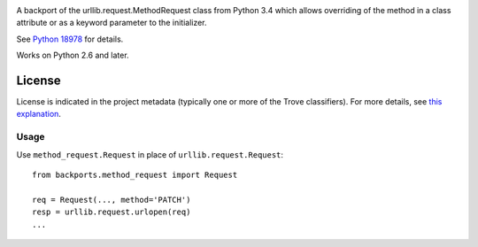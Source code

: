 .. image:: https://img.shields.io/pypi/v/backports.method_request.svg
   :target: https://pypi.org/project/backports.method_request

.. image:: https://img.shields.io/pypi/pyversions/backports.method_request.svg

.. image:: https://img.shields.io/pypi/dm/backports.method_request.svg

.. image:: https://img.shields.io/travis/jaraco/backports.method_request/master.svg
   :target: http://travis-ci.org/jaraco/backports.method_request

A backport of the urllib.request.MethodRequest class from Python 3.4 which
allows overriding of the method in a class attribute or as a keyword
parameter to the initializer.

See `Python 18978 <http://bugs.python.org/issue18978>`_ for details.

Works on Python 2.6 and later.


License
=======

License is indicated in the project metadata (typically one or more
of the Trove classifiers). For more details, see `this explanation
<https://github.com/jaraco/skeleton/issues/1>`_.

Usage
-----

Use ``method_request.Request`` in place of ``urllib.request.Request``::

    from backports.method_request import Request

    req = Request(..., method='PATCH')
    resp = urllib.request.urlopen(req)
    ...


